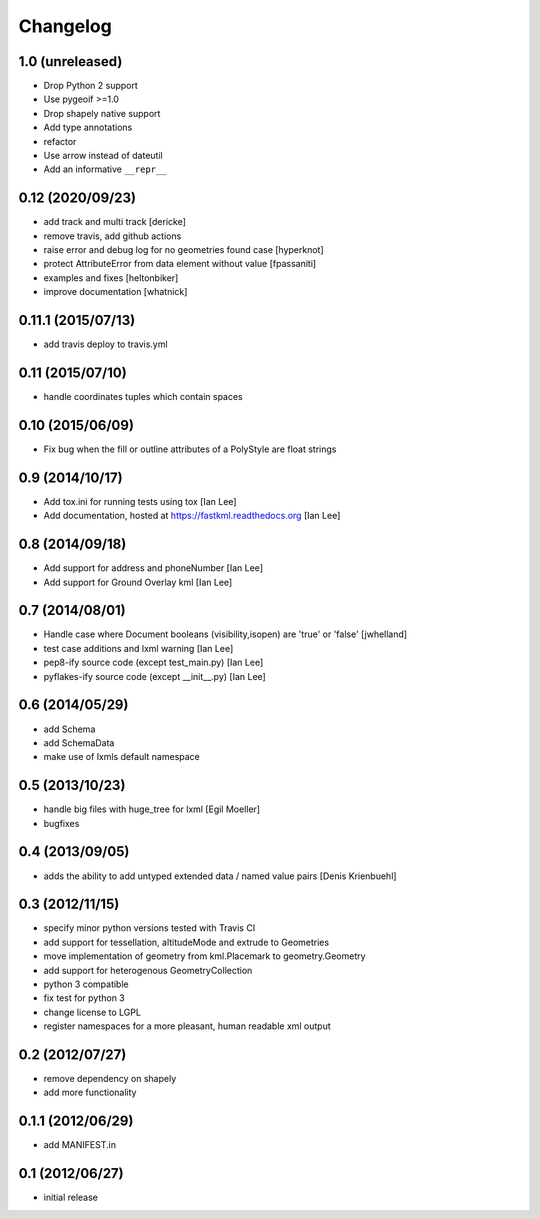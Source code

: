 Changelog
=========

1.0 (unreleased)
-----------------

- Drop Python 2 support
- Use pygeoif >=1.0
- Drop shapely native support
- Add type annotations
- refactor
- Use arrow instead of dateutil
- Add an informative ``__repr__``

0.12 (2020/09/23)
-----------------

- add track and multi track [dericke]
- remove travis, add github actions
- raise error and debug log for no geometries found case [hyperknot]
- protect AttributeError from data element without value [fpassaniti]
- examples and fixes [heltonbiker]
- improve documentation [whatnick]

0.11.1 (2015/07/13)
-------------------

- add travis deploy to travis.yml

0.11 (2015/07/10)
-----------------

-  handle coordinates tuples which contain spaces

0.10 (2015/06/09)
-----------------

- Fix bug when the fill or outline attributes of a PolyStyle are float strings

0.9 (2014/10/17)
-----------------

- Add tox.ini for running tests using tox [Ian Lee]
- Add documentation, hosted at https://fastkml.readthedocs.org [Ian Lee]

0.8 (2014/09/18)
-----------------

- Add support for address and phoneNumber [Ian Lee]
- Add support for Ground Overlay kml [Ian Lee]

0.7 (2014/08/01)
----------------

- Handle case where Document booleans (visibility,isopen) are 'true' or 'false' [jwhelland]
- test case additions and lxml warning [Ian Lee]
- pep8-ify source code (except test_main.py) [Ian Lee]
- pyflakes-ify source code (except __init__.py) [Ian Lee]

0.6 (2014/05/29)
----------------

- add Schema
- add SchemaData
- make use of lxmls default namespace

0.5 (2013/10/23)
-----------------

- handle big files with huge_tree for lxml [Egil Moeller]
- bugfixes


0.4 (2013/09/05)
-----------------

- adds the ability to add untyped extended data / named value pairs [Denis Krienbuehl]

0.3 (2012/11/15)
-----------------

- specify minor python versions tested with Travis CI
- add support for tessellation, altitudeMode and extrude to Geometries
- move implementation of geometry from kml.Placemark to geometry.Geometry
- add support for heterogenous GeometryCollection
- python 3 compatible
- fix test for python 3
- change license to LGPL
- register namespaces for a more pleasant, human readable xml output

0.2 (2012/07/27)
-----------------

- remove dependency on shapely
- add more functionality


0.1.1 (2012/06/29)
------------------

- add MANIFEST.in

0.1 (2012/06/27)
----------------

- initial release
